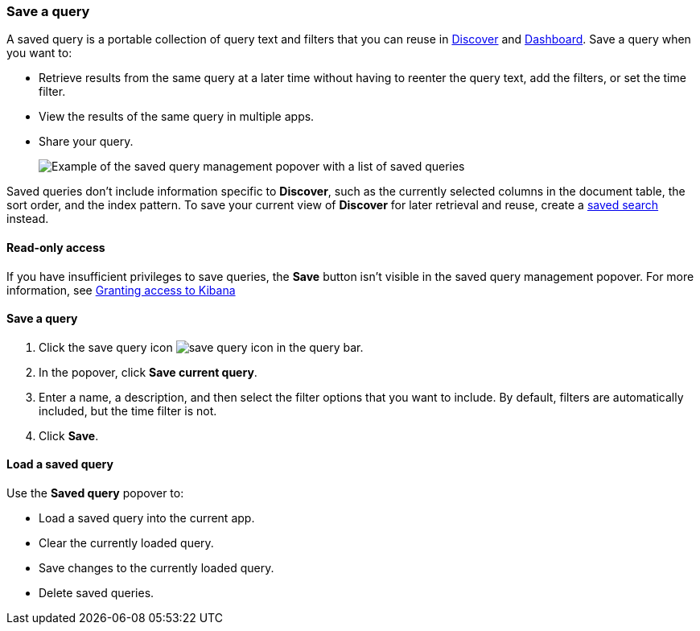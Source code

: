 [[save-load-delete-query]]
=== Save a query
A saved query is a portable collection of query text and filters that you can reuse in
<<discover, Discover>> and <<dashboard, Dashboard>>. Save a query when you want to:

* Retrieve results from the same query at a later time without having to reenter the query text,
add the filters, or set the time filter.
* View the results of the same query in multiple apps.
* Share your query.
+
[role="screenshot"]
image:concepts/images/saved-query.png["Example of the saved query management popover with a list of saved queries"]

Saved queries don't include information specific to *Discover*,
such as the currently selected columns in the document table,
the sort order, and the index pattern. To save your current view of
*Discover* for later retrieval and reuse, create a <<save-open-search, saved search>> instead.

[role="xpack"]
==== Read-only access
If you have insufficient privileges to save queries,
the *Save* button isn't visible in the saved query management popover.
For more information, see <<xpack-security-authorization, Granting access to Kibana>>

==== Save a query

. Click the save query icon image:concepts/images/save-icon.png["save query icon"] in the query bar.
. In the popover, click *Save current query*.
. Enter a name, a description, and then select the filter options that you want to include.
By default, filters are automatically included, but the time filter is not.
. Click *Save*.

==== Load a saved query

Use the *Saved query* popover to:

* Load a saved query into the current app.
* Clear the currently loaded query.
* Save changes to the currently loaded query.
* Delete saved queries.
